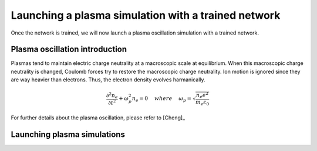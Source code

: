 Launching a plasma simulation with a trained network
==========================================================

Once the network is trained, we will now launch a plasma oscillation simulation with a trained network.

Plasma oscillation introduction
--------------------------------

Plasmas tend to maintain electric charge neutrality at a macroscopic
scale at equilibrium. When this macroscopic charge neutrality is changed, Coulomb
forces try to restore the macroscopic charge neutrality. Ion motion is ignored since
they are way heavier than electrons. Thus, the electron density evolves harmanically.

.. math::
   \frac{\partial^2n_e}{\partial t^2}+\omega_p^2 n_e = 0 ~~~~ {where} ~~~~
   \omega_p = \sqrt{\frac{n_e e^2}{m_e\varepsilon_0}}

For further details about the plasma oscillation, please refer to [Cheng]_

Launching plasma simulations
-----------------------------
